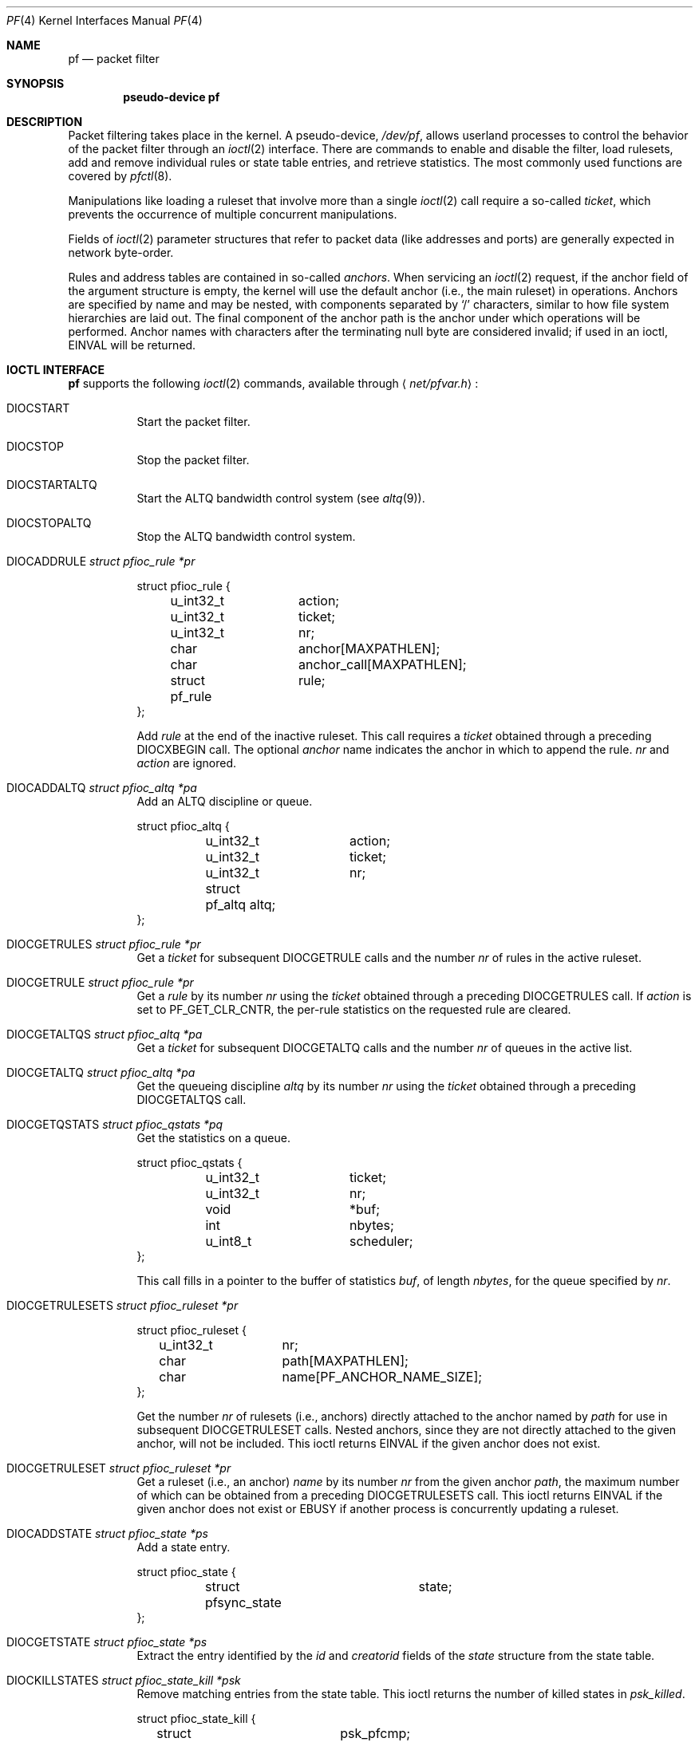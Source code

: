 .\"	$OpenBSD: src/share/man/man4/pf.4,v 1.77 2013/07/02 05:57:37 guenther Exp $
.\"
.\" Copyright (C) 2001, Kjell Wooding.  All rights reserved.
.\"
.\" Redistribution and use in source and binary forms, with or without
.\" modification, are permitted provided that the following conditions
.\" are met:
.\" 1. Redistributions of source code must retain the above copyright
.\"    notice, this list of conditions and the following disclaimer.
.\" 2. Redistributions in binary form must reproduce the above copyright
.\"    notice, this list of conditions and the following disclaimer in the
.\"    documentation and/or other materials provided with the distribution.
.\" 3. Neither the name of the project nor the names of its contributors
.\"    may be used to endorse or promote products derived from this software
.\"    without specific prior written permission.
.\"
.\" THIS SOFTWARE IS PROVIDED BY THE PROJECT AND CONTRIBUTORS ``AS IS'' AND
.\" ANY EXPRESS OR IMPLIED WARRANTIES, INCLUDING, BUT NOT LIMITED TO, THE
.\" IMPLIED WARRANTIES OF MERCHANTABILITY AND FITNESS FOR A PARTICULAR PURPOSE
.\" ARE DISCLAIMED.  IN NO EVENT SHALL THE PROJECT OR CONTRIBUTORS BE LIABLE
.\" FOR ANY DIRECT, INDIRECT, INCIDENTAL, SPECIAL, EXEMPLARY, OR CONSEQUENTIAL
.\" DAMAGES (INCLUDING, BUT NOT LIMITED TO, PROCUREMENT OF SUBSTITUTE GOODS
.\" OR SERVICES; LOSS OF USE, DATA, OR PROFITS; OR BUSINESS INTERRUPTION)
.\" HOWEVER CAUSED AND ON ANY THEORY OF LIABILITY, WHETHER IN CONTRACT, STRICT
.\" LIABILITY, OR TORT (INCLUDING NEGLIGENCE OR OTHERWISE) ARISING IN ANY WAY
.\" OUT OF THE USE OF THIS SOFTWARE, EVEN IF ADVISED OF THE POSSIBILITY OF
.\" SUCH DAMAGE.
.\"
.Dd $Mdocdate: July 2 2013 $
.Dt PF 4
.Os
.Sh NAME
.Nm pf
.Nd packet filter
.Sh SYNOPSIS
.Cd "pseudo-device pf"
.Sh DESCRIPTION
Packet filtering takes place in the kernel.
A pseudo-device,
.Pa /dev/pf ,
allows userland processes to control the
behavior of the packet filter through an
.Xr ioctl 2
interface.
There are commands to enable and disable the filter, load rulesets,
add and remove individual rules or state table entries,
and retrieve statistics.
The most commonly used functions are covered by
.Xr pfctl 8 .
.Pp
Manipulations like loading a ruleset that involve more than a single
.Xr ioctl 2
call require a so-called
.Em ticket ,
which prevents the occurrence of
multiple concurrent manipulations.
.Pp
Fields of
.Xr ioctl 2
parameter structures that refer to packet data (like
addresses and ports) are generally expected in network byte-order.
.Pp
Rules and address tables are contained in so-called
.Em anchors .
When servicing an
.Xr ioctl 2
request, if the anchor field of the argument structure is empty,
the kernel will use the default anchor (i.e., the main ruleset)
in operations.
Anchors are specified by name and may be nested, with components
separated by
.Sq /
characters, similar to how file system hierarchies are laid out.
The final component of the anchor path is the anchor under which
operations will be performed.
Anchor names with characters after the terminating null byte are
considered invalid; if used in an ioctl,
.Er EINVAL
will be returned.
.Sh IOCTL INTERFACE
.Nm
supports the following
.Xr ioctl 2
commands, available through
.Aq Pa net/pfvar.h :
.Bl -tag -width xxxxxx
.It Dv DIOCSTART
Start the packet filter.
.It Dv DIOCSTOP
Stop the packet filter.
.It Dv DIOCSTARTALTQ
Start the ALTQ bandwidth control system (see
.Xr altq 9 ) .
.It Dv DIOCSTOPALTQ
Stop the ALTQ bandwidth control system.
.It Dv DIOCADDRULE Fa "struct pfioc_rule *pr"
.Bd -literal
struct pfioc_rule {
	u_int32_t	action;
	u_int32_t	ticket;
	u_int32_t	nr;
	char		anchor[MAXPATHLEN];
	char		anchor_call[MAXPATHLEN];
	struct pf_rule	rule;
};
.Ed
.Pp
Add
.Va rule
at the end of the inactive ruleset.
This call requires a
.Va ticket
obtained through a preceding
.Dv DIOCXBEGIN
call.
The optional
.Va anchor
name indicates the anchor in which to append the rule.
.Va nr
and
.Va action
are ignored.
.It Dv DIOCADDALTQ Fa "struct pfioc_altq *pa"
Add an ALTQ discipline or queue.
.Bd -literal
struct pfioc_altq {
	u_int32_t	action;
	u_int32_t	ticket;
	u_int32_t	nr;
	struct pf_altq  altq;
};
.Ed
.It Dv DIOCGETRULES Fa "struct pfioc_rule *pr"
Get a
.Va ticket
for subsequent
.Dv DIOCGETRULE
calls and the number
.Va nr
of rules in the active ruleset.
.It Dv DIOCGETRULE Fa "struct pfioc_rule *pr"
Get a
.Va rule
by its number
.Va nr
using the
.Va ticket
obtained through a preceding
.Dv DIOCGETRULES
call.
If
.Va action
is set to
.Dv PF_GET_CLR_CNTR ,
the per-rule statistics on the requested rule are cleared.
.It Dv DIOCGETALTQS Fa "struct pfioc_altq *pa"
Get a
.Va ticket
for subsequent
.Dv DIOCGETALTQ
calls and the number
.Va nr
of queues in the active list.
.It Dv DIOCGETALTQ Fa "struct pfioc_altq *pa"
Get the queueing discipline
.Va altq
by its number
.Va nr
using the
.Va ticket
obtained through a preceding
.Dv DIOCGETALTQS
call.
.It Dv DIOCGETQSTATS Fa "struct pfioc_qstats *pq"
Get the statistics on a queue.
.Bd -literal
struct pfioc_qstats {
	u_int32_t	 ticket;
	u_int32_t	 nr;
	void		*buf;
	int		 nbytes;
	u_int8_t	 scheduler;
};
.Ed
.Pp
This call fills in a pointer to the buffer of statistics
.Va buf ,
of length
.Va nbytes ,
for the queue specified by
.Va nr .
.It Dv DIOCGETRULESETS Fa "struct pfioc_ruleset *pr"
.Bd -literal
struct pfioc_ruleset {
	u_int32_t	 nr;
	char		 path[MAXPATHLEN];
	char		 name[PF_ANCHOR_NAME_SIZE];
};
.Ed
.Pp
Get the number
.Va nr
of rulesets (i.e., anchors) directly attached to the anchor named by
.Va path
for use in subsequent
.Dv DIOCGETRULESET
calls.
Nested anchors, since they are not directly attached to the given
anchor, will not be included.
This ioctl returns
.Er EINVAL
if the given anchor does not exist.
.It Dv DIOCGETRULESET Fa "struct pfioc_ruleset *pr"
Get a ruleset (i.e., an anchor)
.Va name
by its number
.Va nr
from the given anchor
.Va path ,
the maximum number of which can be obtained from a preceding
.Dv DIOCGETRULESETS
call.
This ioctl returns
.Er EINVAL
if the given anchor does not exist or
.Er EBUSY
if another process is concurrently updating a ruleset.
.It Dv DIOCADDSTATE Fa "struct pfioc_state *ps"
Add a state entry.
.Bd -literal
struct pfioc_state {
	struct pfsync_state	state;
};
.Ed
.It Dv DIOCGETSTATE Fa "struct pfioc_state *ps"
Extract the entry identified by the
.Va id
and
.Va creatorid
fields of the
.Va state
structure from the state table.
.It Dv DIOCKILLSTATES Fa "struct pfioc_state_kill *psk"
Remove matching entries from the state table.
This ioctl returns the number of killed states in
.Va psk_killed .
.Bd -literal
struct pfioc_state_kill {
	struct pf_state_cmp	psk_pfcmp;
	sa_family_t		psk_af;
	int			psk_proto;
	struct pf_rule_addr	psk_src;
	struct pf_rule_addr	psk_dst;
	char			psk_ifname[IFNAMSIZ];
	char			psk_label[PF_RULE_LABEL_SIZE];
	u_int			psk_killed;
	u_int16_t		psk_rdomain;
};
.Ed
.It Dv DIOCCLRSTATES Fa "struct pfioc_state_kill *psk"
Clear all states.
It works like
.Dv DIOCKILLSTATES ,
but ignores all fields of the
.Vt pfioc_state_kill
structure, except
.Va psk_ifname .
.It Dv DIOCSETSTATUSIF Fa "struct pfioc_if *pi"
Specify the interface for which statistics are accumulated.
.Bd -literal
struct pfioc_if {
	char		 ifname[IFNAMSIZ];
};
.Ed
.It Dv DIOCGETSTATUS Fa "struct pf_status *s"
Get the internal packet filter statistics.
.Bd -literal
struct pf_status {
	u_int64_t	counters[PFRES_MAX];
	u_int64_t	lcounters[LCNT_MAX];	/* limit counters */
	u_int64_t	fcounters[FCNT_MAX];
	u_int64_t	scounters[SCNT_MAX];
	u_int64_t	pcounters[2][2][3];
	u_int64_t	bcounters[2][2];
	u_int64_t	stateid;
	u_int32_t	running;
	u_int32_t	states;
	u_int32_t	src_nodes;
	u_int32_t	since;
	u_int32_t	debug;
	u_int32_t	hostid;
	u_int32_t	reass;			/* reassembly */
	char		ifname[IFNAMSIZ];
	u_int8_t	pf_chksum[MD5_DIGEST_LENGTH];
};
.Ed
.It Dv DIOCCLRSTATUS
Clear the internal packet filter statistics.
.It Dv DIOCNATLOOK Fa "struct pfioc_natlook *pnl"
Look up a state table entry by source and destination addresses and ports.
.Bd -literal
struct pfioc_natlook {
	struct pf_addr	 saddr;
	struct pf_addr	 daddr;
	struct pf_addr	 rsaddr;
	struct pf_addr	 rdaddr;
	u_int16_t	 rdomain;
	u_int16_t	 rrdomain;
	u_int16_t	 sport;
	u_int16_t	 dport;
	u_int16_t	 rsport;
	u_int16_t	 rdport;
	sa_family_t	 af;
	u_int8_t	 proto;
	u_int8_t	 direction;
};
.Ed
.Pp
This was primarily used to support transparent proxies with rdr-to rules.
New proxies should use divert-to rules instead.
These do not require access to the privileged
.Pa /dev/pf
device and preserve the original destination address for
.Xr getsockname 2 .
For
.Dv SOCK_DGRAM
sockets, the
.Xr ip 4
socket options
.Dv IP_RECVDSTADDR
and
.Dv IP_RECVDSTPORT
can be used to retrieve the destination address and port.
.It Dv DIOCSETDEBUG Fa "u_int32_t *level"
Set the debug level.
See the
.Xr syslog 3
man page for a list of valid debug levels.
.It Dv DIOCGETSTATES Fa "struct pfioc_states *ps"
Get state table entries.
.Bd -literal
struct pfioc_states {
	int	ps_len;
	union {
		caddr_t		     psu_buf;
		struct pfsync_state *psu_states;
	} ps_u;
#define ps_buf		ps_u.psu_buf
#define ps_states	ps_u.psu_states
};
.Ed
.Pp
If
.Va ps_len
is non-zero on entry, as many states as possible that can fit into this
size will be copied into the supplied buffer
.Va ps_states .
On exit,
.Va ps_len
is always set to the total size required to hold all state table entries
(i.e., it is set to
.Li sizeof(struct pfsync_state) * nr ) .
.It Dv DIOCCHANGERULE Fa "struct pfioc_rule *pcr"
Add or remove the
.Va rule
in the ruleset specified by
.Va rule.action .
.Pp
The type of operation to be performed is indicated by
.Va action ,
which can be any of the following:
.Bd -literal
enum	{ PF_CHANGE_NONE, PF_CHANGE_ADD_HEAD, PF_CHANGE_ADD_TAIL,
	  PF_CHANGE_ADD_BEFORE, PF_CHANGE_ADD_AFTER,
	  PF_CHANGE_REMOVE, PF_CHANGE_GET_TICKET };
.Ed
.Pp
.Va ticket
must be set to the value obtained with
.Dv PF_CHANGE_GET_TICKET
for all actions except
.Dv PF_CHANGE_GET_TICKET .
.Va anchor
indicates to which anchor the operation applies.
.Va nr
indicates the rule number against which
.Dv PF_CHANGE_ADD_BEFORE ,
.Dv PF_CHANGE_ADD_AFTER ,
or
.Dv PF_CHANGE_REMOVE
actions are applied.
.\" It Dv DIOCCHANGEALTQ Fa "struct pfioc_altq *pcr"
.It Dv DIOCSETTIMEOUT Fa "struct pfioc_tm *pt"
.Bd -literal
struct pfioc_tm {
	int		 timeout;
	int		 seconds;
};
.Ed
.Pp
Set the state timeout of
.Va timeout
to
.Va seconds .
The old value will be placed into
.Va seconds .
For possible values of
.Va timeout ,
consult the
.Dv PFTM_*
values in
.Aq Pa net/pfvar.h .
.It Dv DIOCGETTIMEOUT Fa "struct pfioc_tm *pt"
Get the state timeout of
.Va timeout .
The value will be placed into the
.Va seconds
field.
.It Dv DIOCCLRRULECTRS
Clear per-rule statistics.
.It Dv DIOCSETLIMIT Fa "struct pfioc_limit *pl"
Set the hard limits on the memory pools used by the packet filter.
.Bd -literal
struct pfioc_limit {
	int		index;
	unsigned	limit;
};

enum	{ PF_LIMIT_STATES, PF_LIMIT_SRC_NODES, PF_LIMIT_FRAGS,
	  PF_LIMIT_TABLES, PF_LIMIT_TABLE_ENTRIES, PF_LIMIT_MAX };
.Ed
.It Dv DIOCGETLIMIT Fa "struct pfioc_limit *pl"
Get the hard
.Va limit
for the memory pool indicated by
.Va index .
.It Dv DIOCRCLRTABLES Fa "struct pfioc_table *io"
Clear all tables.
All the ioctls that manipulate radix tables
use the same structure described below.
For
.Dv DIOCRCLRTABLES ,
.Va pfrio_ndel
contains on exit the number of tables deleted.
.Bd -literal
struct pfioc_table {
	struct pfr_table	 pfrio_table;
	void			*pfrio_buffer;
	int			 pfrio_esize;
	int			 pfrio_size;
	int			 pfrio_size2;
	int			 pfrio_nadd;
	int			 pfrio_ndel;
	int			 pfrio_nchange;
	int			 pfrio_flags;
	u_int32_t		 pfrio_ticket;
};
#define pfrio_exists    pfrio_nadd
#define pfrio_nzero     pfrio_nadd
#define pfrio_nmatch    pfrio_nadd
#define pfrio_naddr     pfrio_size2
#define pfrio_setflag   pfrio_size2
#define pfrio_clrflag   pfrio_nadd
.Ed
.It Dv DIOCRADDTABLES Fa "struct pfioc_table *io"
Create one or more tables.
On entry,
.Va pfrio_buffer
must point to an array of
.Vt struct pfr_table
containing at least
.Vt pfrio_size
elements.
.Vt pfrio_esize
must be the size of
.Vt struct pfr_table .
On exit,
.Va pfrio_nadd
contains the number of tables effectively created.
.Bd -literal
struct pfr_table {
	char		pfrt_anchor[MAXPATHLEN];
	char		pfrt_name[PF_TABLE_NAME_SIZE];
	u_int32_t	pfrt_flags;
	u_int8_t	pfrt_fback;
};
.Ed
.It Dv DIOCRDELTABLES Fa "struct pfioc_table *io"
Delete one or more tables.
On entry,
.Va pfrio_buffer
must point to an array of
.Vt struct pfr_table
containing at least
.Vt pfrio_size
elements.
.Vt pfrio_esize
must be the size of
.Vt struct pfr_table .
On exit,
.Va pfrio_ndel
contains the number of tables effectively deleted.
.It Dv DIOCRGETTABLES Fa "struct pfioc_table *io"
Get the list of all tables.
On entry,
.Va pfrio_buffer[pfrio_size]
contains a valid writeable buffer for
.Vt pfr_table
structures.
On exit,
.Va pfrio_size
contains the number of tables written into the buffer.
If the buffer is too small, the kernel does not store anything but just
returns the required buffer size, without error.
.It Dv DIOCRGETTSTATS Fa "struct pfioc_table *io"
This call is like
.Dv DIOCRGETTABLES
but is used to get an array of
.Vt pfr_tstats
structures.
.Bd -literal
struct pfr_tstats {
	struct pfr_table pfrts_t;
	u_int64_t	 pfrts_packets
			     [PFR_DIR_MAX][PFR_OP_TABLE_MAX];
	u_int64_t	 pfrts_bytes
			     [PFR_DIR_MAX][PFR_OP_TABLE_MAX];
	u_int64_t	 pfrts_match;
	u_int64_t	 pfrts_nomatch;
	long		 pfrts_tzero;
	int		 pfrts_cnt;
	int		 pfrts_refcnt[PFR_REFCNT_MAX];
};
#define pfrts_name	 pfrts_t.pfrt_name
#define pfrts_flags	 pfrts_t.pfrt_flags
.Ed
.It Dv DIOCRCLRTSTATS Fa "struct pfioc_table *io"
Clear the statistics of one or more tables.
On entry,
.Va pfrio_buffer
must point to an array of
.Vt struct pfr_table
containing at least
.Vt pfrio_size
elements.
.Vt pfrio_esize
must be the size of
.Vt struct pfr_table .
On exit,
.Va pfrio_nzero
contains the number of tables effectively cleared.
.It Dv DIOCRCLRADDRS Fa "struct pfioc_table *io"
Clear all addresses in a table.
On entry,
.Va pfrio_table
contains the table to clear.
On exit,
.Va pfrio_ndel
contains the number of addresses removed.
.It Dv DIOCRADDADDRS Fa "struct pfioc_table *io"
Add one or more addresses to a table.
On entry,
.Va pfrio_table
contains the table ID and
.Va pfrio_buffer
must point to an array of
.Vt struct pfr_addr
containing at least
.Vt pfrio_size
elements to add to the table.
.Vt pfrio_esize
must be the size of
.Vt struct pfr_addr .
On exit,
.Va pfrio_nadd
contains the number of addresses effectively added.
.Bd -literal
struct pfr_addr {
	union {
		struct in_addr	 _pfra_ip4addr;
		struct in6_addr	 _pfra_ip6addr;
	}		 pfra_u;
	char		 pfra_ifname[IFNAMSIZ];
	u_int32_t	 pfra_states;
	u_int16_t	 pfra_weight;
	u_int8_t	 pfra_af;
	u_int8_t	 pfra_net;
	u_int8_t	 pfra_not;
	u_int8_t	 pfra_fback;
	u_int8_t	 pfra_type;
	u_int8_t	 pad[7];
};
#define pfra_ip4addr    pfra_u._pfra_ip4addr
#define pfra_ip6addr    pfra_u._pfra_ip6addr
.Ed
.It Dv DIOCRDELADDRS Fa "struct pfioc_table *io"
Delete one or more addresses from a table.
On entry,
.Va pfrio_table
contains the table ID and
.Va pfrio_buffer
must point to an array of
.Vt struct pfr_addr
containing at least
.Vt pfrio_size
elements to delete from the table.
.Vt pfrio_esize
must be the size of
.Vt struct pfr_addr .
On exit,
.Va pfrio_ndel
contains the number of addresses effectively deleted.
.It Dv DIOCRSETADDRS Fa "struct pfioc_table *io"
Replace the content of a table by a new address list.
This is the most complicated command, which uses all the structure members.
.Pp
On entry,
.Va pfrio_table
contains the table ID and
.Va pfrio_buffer
must point to an array of
.Vt struct pfr_addr
containing at least
.Vt pfrio_size
elements which become the new contents of the table.
.Vt pfrio_esize
must be the size of
.Vt struct pfr_addr .
Additionally, if
.Va pfrio_size2
is non-zero,
.Va pfrio_buffer[pfrio_size..pfrio_size2]
must be a writeable buffer, into which the kernel can copy the
addresses that have been deleted during the replace operation.
On exit,
.Va pfrio_ndel ,
.Va pfrio_nadd ,
and
.Va pfrio_nchange
contain the number of addresses deleted, added, and changed by the
kernel.
If
.Va pfrio_size2
was set on entry,
.Va pfrio_size2
will point to the size of the buffer used, exactly like
.Dv DIOCRGETADDRS .
.It Dv DIOCRGETADDRS Fa "struct pfioc_table *io"
Get all the addresses of a table.
On entry,
.Va pfrio_table
contains the table ID and
.Va pfrio_buffer[pfrio_size]
contains a valid writeable buffer for
.Vt pfr_addr
structures.
On exit,
.Va pfrio_size
contains the number of addresses written into the buffer.
If the buffer was too small, the kernel does not store anything but just
returns the required buffer size, without returning an error.
.It Dv DIOCRGETASTATS Fa "struct pfioc_table *io"
This call is like
.Dv DIOCRGETADDRS
but is used to get an array of
.Vt pfr_astats
structures.
.Bd -literal
struct pfr_astats {
	struct pfr_addr	 pfras_a;
	u_int64_t	 pfras_packets
			     [PFR_DIR_MAX][PFR_OP_ADDR_MAX];
	u_int64_t	 pfras_bytes
			     [PFR_DIR_MAX][PFR_OP_ADDR_MAX];
	long		 pfras_tzero;
};
.Ed
.It Dv DIOCRCLRASTATS Fa "struct pfioc_table *io"
Clear the statistics of one or more addresses.
On entry,
.Va pfrio_table
contains the table ID and
.Va pfrio_buffer
must point to an array of
.Vt struct pfr_addr
containing at least
.Vt pfrio_size
elements to be cleared from the table.
.Vt pfrio_esize
must be the size of
.Vt struct pfr_addr .
On exit,
.Va pfrio_nzero
contains the number of addresses effectively cleared.
.It Dv DIOCRTSTADDRS Fa "struct pfioc_table *io"
Test if the given addresses match a table.
On entry,
.Va pfrio_table
contains the table ID and
.Va pfrio_buffer
must point to an array of
.Vt struct pfr_addr
containing at least
.Vt pfrio_size
elements, each of which will be tested for a match in the table.
.Vt pfrio_esize
must be the size of
.Vt struct pfr_addr .
On exit, the kernel updates the
.Vt pfr_addr
array by setting the
.Va pfra_fback
member appropriately.
.It Dv DIOCRSETTFLAGS Fa "struct pfioc_table *io"
Change the
.Dv PFR_TFLAG_CONST
or
.Dv PFR_TFLAG_PERSIST
flags of a table.
On entry,
.Va pfrio_buffer
must point to an array of
.Vt struct pfr_table
containing at least
.Vt pfrio_size
elements.
.Va pfrio_esize
must be the size of
.Vt struct pfr_table .
.Va pfrio_setflag
must contain the flags to add, while
.Va pfrio_clrflag
must contain the flags to remove.
On exit,
.Va pfrio_nchange
and
.Va pfrio_ndel
contain the number of tables altered or deleted by the kernel.
Yes, tables can be deleted if one removes the
.Dv PFR_TFLAG_PERSIST
flag of an unreferenced table.
.It Dv DIOCRINADEFINE Fa "struct pfioc_table *io"
Defines a table in the inactive set.
On entry,
.Va pfrio_table
contains the table ID and
.Va pfrio_buffer[pfrio_size]
contains an array of
.Vt pfr_addr
structures to put in the table.
A valid ticket must also be supplied to
.Va pfrio_ticket .
On exit,
.Va pfrio_nadd
contains 0 if the table was already defined in the inactive list
or 1 if a new table has been created.
.Va pfrio_naddr
contains the number of addresses effectively put in the table.
.It Dv DIOCXBEGIN Fa "struct pfioc_trans *io"
.Bd -literal
struct pfioc_trans {
	int		 size;	/* number of elements */
	int		 esize;	/* size of each element in bytes */
	struct pfioc_trans_e {
		int		type;
		char		anchor[MAXPATHLEN];
		u_int32_t	ticket;
	}		*array;
};
.Ed
.Pp
Clear all the inactive rulesets specified in the
.Vt pfioc_trans_e
array.
For each ruleset, a ticket is returned for subsequent "add rule" ioctls,
as well as for the
.Dv DIOCXCOMMIT
and
.Dv DIOCXROLLBACK
calls.
.Pp
Ruleset types, identified by
.Va type ,
include the following:
.Pp
.Bl -tag -width PF_RULESET_FILTER -offset ind -compact
.It Dv PF_RULESET_FILTER
Filter rules.
.It Dv PF_RULESET_ALTQ
ALTQ disciplines.
.It Dv PF_RULESET_TABLE
Address tables.
.El
.It Dv DIOCXCOMMIT Fa "struct pfioc_trans *io"
Atomically switch a vector of inactive rulesets to the active rulesets.
This call is implemented as a standard two-phase commit, which will either
fail for all rulesets or completely succeed.
All tickets need to be valid.
This ioctl returns
.Er EBUSY
if another process is concurrently updating some of the same rulesets.
.It Dv DIOCXROLLBACK Fa "struct pfioc_trans *io"
Clean up the kernel by undoing all changes that have taken place on the
inactive rulesets since the last
.Dv DIOCXBEGIN .
.Dv DIOCXROLLBACK
will silently ignore rulesets for which the ticket is invalid.
.It Dv DIOCSETHOSTID Fa "u_int32_t *hostid"
Set the host ID, which is used by
.Xr pfsync 4
to identify which host created state table entries.
.It Dv DIOCOSFPFLUSH
Flush the passive OS fingerprint table.
.It Dv DIOCOSFPADD Fa "struct pf_osfp_ioctl *io"
.Bd -literal
struct pf_osfp_ioctl {
	struct pf_osfp_entry	fp_os;
	pf_tcpopts_t		fp_tcpopts;	/* packed TCP options */
	u_int16_t		fp_wsize;	/* TCP window size */
	u_int16_t		fp_psize;	/* ip->ip_len */
	u_int16_t		fp_mss;		/* TCP MSS */
	u_int16_t		fp_flags;
	u_int8_t		fp_optcnt;	/* TCP option count */
	u_int8_t		fp_wscale;	/* TCP window scaling */
	u_int8_t		fp_ttl;		/* IPv4 TTL */

	int			fp_getnum;	/* DIOCOSFPGET number */
};

struct pf_osfp_entry {
	SLIST_ENTRY(pf_osfp_entry) fp_entry;
	pf_osfp_t		fp_os;
	int			fp_enflags;
#define PF_OSFP_EXPANDED	0x001		/* expanded entry */
#define PF_OSFP_GENERIC		0x002		/* generic signature */
#define PF_OSFP_NODETAIL	0x004		/* no p0f details */
#define PF_OSFP_LEN	32
	char			fp_class_nm[PF_OSFP_LEN];
	char			fp_version_nm[PF_OSFP_LEN];
	char			fp_subtype_nm[PF_OSFP_LEN];
};
.Ed
.Pp
Add a passive OS fingerprint to the table.
Set
.Va fp_os.fp_os
to the packed fingerprint,
.Va fp_os.fp_class_nm
to the name of the class (Linux, Windows, etc),
.Va fp_os.fp_version_nm
to the name of the version (NT, 95, 98), and
.Va fp_os.fp_subtype_nm
to the name of the subtype or patchlevel.
The members
.Va fp_mss ,
.Va fp_wsize ,
.Va fp_psize ,
.Va fp_ttl ,
.Va fp_optcnt ,
and
.Va fp_wscale
are set to the TCP MSS, the TCP window size, the IP length, the IP TTL,
the number of TCP options, and the TCP window scaling constant of the
TCP SYN packet, respectively.
.Pp
The
.Va fp_flags
member is filled according to the
.Aq Pa net/pfvar.h
include file
.Dv PF_OSFP_*
defines.
The
.Va fp_tcpopts
member contains packed TCP options.
Each option uses
.Dv PF_OSFP_TCPOPT_BITS
bits in the packed value.
Options include any of
.Dv PF_OSFP_TCPOPT_NOP ,
.Dv PF_OSFP_TCPOPT_SACK ,
.Dv PF_OSFP_TCPOPT_WSCALE ,
.Dv PF_OSFP_TCPOPT_MSS ,
or
.Dv PF_OSFP_TCPOPT_TS .
.Pp
The
.Va fp_getnum
member is not used with this ioctl.
.Pp
The structure's slack space must be zeroed for correct operation;
.Xr memset 3
the whole structure to zero before filling and sending to the kernel.
.It Dv DIOCOSFPGET Fa "struct pf_osfp_ioctl *io"
Get the passive OS fingerprint number
.Va fp_getnum
from the kernel's fingerprint list.
The rest of the structure members will come back filled.
Get the whole list by repeatedly incrementing the
.Va fp_getnum
number until the ioctl returns
.Er EBUSY .
.It Dv DIOCGETSRCNODES Fa "struct pfioc_src_nodes *psn"
.Bd -literal
struct pfioc_src_nodes {
	int	psn_len;
	union {
		caddr_t		psu_buf;
		struct pf_src_node	*psu_src_nodes;
	} psn_u;
#define psn_buf		psn_u.psu_buf
#define psn_src_nodes	psn_u.psu_src_nodes
};
.Ed
.Pp
Get the list of source nodes kept by sticky addresses and source
tracking.
The ioctl must be called once with
.Va psn_len
set to 0.
If the ioctl returns without error,
.Va psn_len
will be set to the size of the buffer required to hold all the
.Va pf_src_node
structures held in the table.
A buffer of this size should then be allocated, and a pointer to this buffer
placed in
.Va psn_buf .
The ioctl must then be called again to fill this buffer with the actual
source node data.
After that call,
.Va psn_len
will be set to the length of the buffer actually used.
.It Dv DIOCCLRSRCNODES
Clear the tree of source tracking nodes.
.It Dv DIOCIGETIFACES Fa "struct pfioc_iface *io"
Get the list of interfaces and interface drivers known to
.Nm .
All the ioctls that manipulate interfaces
use the same structure described below:
.Bd -literal
struct pfioc_iface {
	char			 pfiio_name[IFNAMSIZ];
	void			*pfiio_buffer;
	int			 pfiio_esize;
	int			 pfiio_size;
	int			 pfiio_nzero;
	int			 pfiio_flags;
};
.Ed
.Pp
If not empty,
.Va pfiio_name
can be used to restrict the search to a specific interface or driver.
.Va pfiio_buffer[pfiio_size]
is the user-supplied buffer for returning the data.
On entry,
.Va pfiio_size
contains the number of
.Vt pfi_kif
entries that can fit into the buffer.
The kernel will replace this value by the real number of entries it wants
to return.
.Va pfiio_esize
should be set to
.Li sizeof(struct pfi_kif) .
.Pp
The data is returned in the
.Vt pfi_kif
structure described below:
.Bd -literal
struct pfi_kif {
	char				 pfik_name[IFNAMSIZ];
	RB_ENTRY(pfi_kif)		 pfik_tree;
	u_int64_t			 pfik_packets[2][2][2];
	u_int64_t			 pfik_bytes[2][2][2];
	u_int32_t			 pfik_tzero;
	int				 pfik_flags;
	int				 pfik_flags_new;
	void				*pfik_ah_cookie;
	struct ifnet			*pfik_ifp;
	struct ifg_group		*pfik_group;
	int				 pfik_states;
	int				 pfik_rules;
	int				 pfik_routes;
	TAILQ_HEAD(, pfi_dynaddr)	 pfik_dynaddrs;
};
.Ed
.It Dv DIOCSETIFFLAG Fa "struct pfioc_iface *io"
Set the user settable flags (described above) of the
.Nm
internal interface description.
The filtering process is the same as for
.Dv DIOCIGETIFACES .
.Bd -literal
#define PFI_IFLAG_SKIP	0x0100	/* skip filtering on interface */
.Ed
.It Dv DIOCCLRIFFLAG Fa "struct pfioc_iface *io"
Works as
.Dv DIOCSETIFFLAG
above but clears the flags.
.It Dv DIOCKILLSRCNODES Fa "struct pfioc_iface *io"
Explicitly remove source tracking nodes.
.El
.Sh FILES
.Bl -tag -width /dev/pf -compact
.It Pa /dev/pf
packet filtering device.
.El
.Sh EXAMPLES
The following example demonstrates how to use the
.Dv DIOCGETLIMIT
command to show the hard limit of a memory pool used by the packet filter:
.Bd -literal
#include <sys/types.h>
#include <sys/socket.h>
#include <sys/ioctl.h>
#include <sys/fcntl.h>
#include <net/if.h>
#include <net/pfvar.h>
#include <stdio.h>
#include <stdlib.h>
#include <string.h>
#include <err.h>

static const struct {
	const char	*name;
	int		index;
} pf_limits[] = {
	{ "states",		PF_LIMIT_STATES },
	{ "src-nodes",		PF_LIMIT_SRC_NODES },
	{ "frags",		PF_LIMIT_FRAGS },
	{ "tables",		PF_LIMIT_TABLES },
	{ "table-entries",	PF_LIMIT_TABLE_ENTRIES },
	{ NULL,			0 }
};

void
usage(void)
{
	extern char *__progname;
	int i;

	fprintf(stderr, "usage: %s [", __progname);
	for (i = 0; pf_limits[i].name; i++)
		fprintf(stderr, "%s%s", (i > 0 ? "|" : ""), pf_limits[i].name);
	fprintf(stderr, "]\en");
	exit(1);
}

int
main(int argc, char *argv[])
{
	struct pfioc_limit pl;
	int i, dev;
	int pool_index = -1;

	if (argc != 2)
		usage();

	for (i = 0; pf_limits[i].name; i++)
		if (!strcmp(argv[1], pf_limits[i].name)) {
			pool_index = pf_limits[i].index;
			break;
		}

	if (pool_index == -1) {
		warnx("no such memory pool: %s", argv[1]);
		usage();
	}

	dev = open("/dev/pf", O_RDWR);
	if (dev == -1)
		err(1, "open(\e"/dev/pf\e") failed");

	bzero(&pl, sizeof(struct pfioc_limit));
	pl.index = pool_index;

	if (ioctl(dev, DIOCGETLIMIT, &pl))
		err(1, "DIOCGETLIMIT");

	printf("The %s memory pool has ", pf_limits[i].name);
	if (pl.limit == UINT_MAX)
		printf("unlimited entries.\en");
	else
		printf("a hard limit of %u entries.\en", pl.limit);

	return (0);
}
.Ed
.Sh SEE ALSO
.Xr ioctl 2 ,
.Xr bridge 4 ,
.Xr pflog 4 ,
.Xr pflow 4 ,
.Xr pfsync 4 ,
.Xr pf.conf 5 ,
.Xr pfctl 8 ,
.Xr altq 9
.Sh HISTORY
The
.Nm
packet filtering mechanism first appeared in
.Ox 3.0 .
